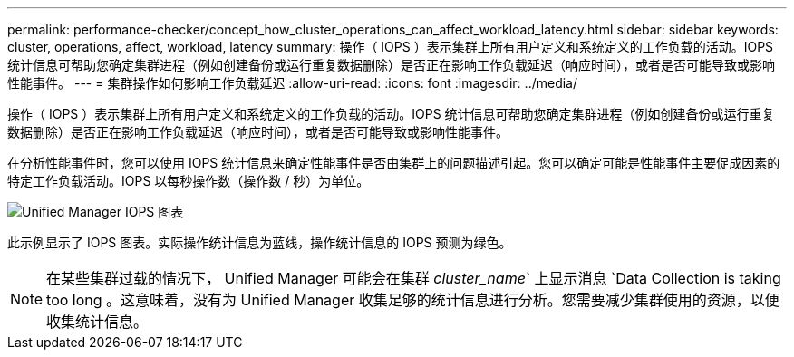 ---
permalink: performance-checker/concept_how_cluster_operations_can_affect_workload_latency.html 
sidebar: sidebar 
keywords: cluster, operations, affect, workload, latency 
summary: 操作（ IOPS ）表示集群上所有用户定义和系统定义的工作负载的活动。IOPS 统计信息可帮助您确定集群进程（例如创建备份或运行重复数据删除）是否正在影响工作负载延迟（响应时间），或者是否可能导致或影响性能事件。 
---
= 集群操作如何影响工作负载延迟
:allow-uri-read: 
:icons: font
:imagesdir: ../media/


[role="lead"]
操作（ IOPS ）表示集群上所有用户定义和系统定义的工作负载的活动。IOPS 统计信息可帮助您确定集群进程（例如创建备份或运行重复数据删除）是否正在影响工作负载延迟（响应时间），或者是否可能导致或影响性能事件。

在分析性能事件时，您可以使用 IOPS 统计信息来确定性能事件是否由集群上的问题描述引起。您可以确定可能是性能事件主要促成因素的特定工作负载活动。IOPS 以每秒操作数（操作数 / 秒）为单位。

image::../media/opm_ops_chart_png.png[Unified Manager IOPS 图表]

此示例显示了 IOPS 图表。实际操作统计信息为蓝线，操作统计信息的 IOPS 预测为绿色。

[NOTE]
====
在某些集群过载的情况下， Unified Manager 可能会在集群 _cluster_name_` 上显示消息 `Data Collection is taking too long 。这意味着，没有为 Unified Manager 收集足够的统计信息进行分析。您需要减少集群使用的资源，以便收集统计信息。

====